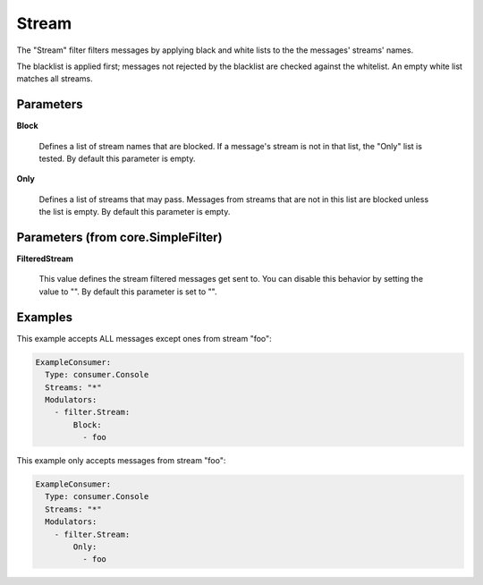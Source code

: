 .. Autogenerated by Gollum RST generator (docs/generator/*.go)

Stream
======

The "Stream" filter filters messages by applying black and white lists
to the the messages' streams' names.

The blacklist is applied first; messages not rejected by the blacklist
are checked against the whitelist. An empty white list matches all
streams.




Parameters
----------

**Block**

  Defines a list of stream names that are blocked. If a message's
  stream is not in that list, the "Only" list is tested. By default this
  parameter is empty.
  
  

**Only**

  Defines a list of streams that may pass. Messages from streams
  that are not in this list are blocked unless the list is empty.
  By default this parameter is empty.
  
  

Parameters (from core.SimpleFilter)
-----------------------------------

**FilteredStream**

  This value defines the stream filtered messages get sent to.
  You can disable this behavior by setting the value to "".
  By default this parameter is set to "".
  
  

Examples
--------

This example accepts ALL messages except ones from stream "foo":

.. code-block:: yaml

	 ExampleConsumer:
	   Type: consumer.Console
	   Streams: "*"
	   Modulators:
	     - filter.Stream:
	         Block:
	           - foo


This example only accepts messages from stream "foo":

.. code-block:: yaml

	 ExampleConsumer:
	   Type: consumer.Console
	   Streams: "*"
	   Modulators:
	     - filter.Stream:
	         Only:
	           - foo





